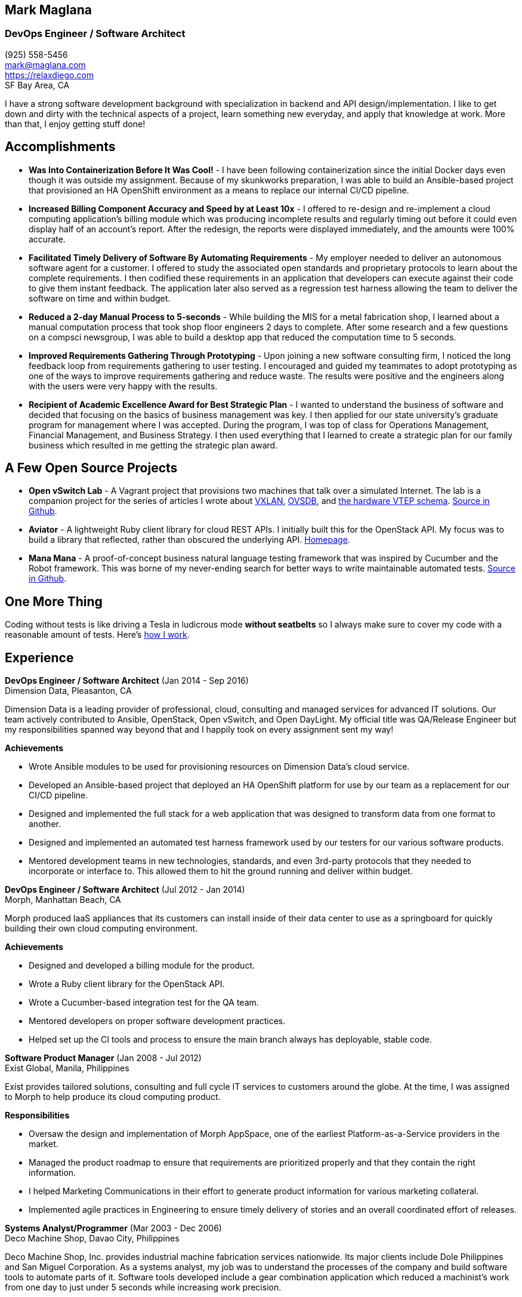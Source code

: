 == Mark Maglana
=== DevOps Engineer / Software Architect

[%hardbreaks]
(925) 558-5456
mark@maglana.com
https://relaxdiego.com
SF Bay Area, CA

I have a strong software development background with specialization
in backend and API design/implementation. I like to get down and dirty with
the technical aspects of a project, learn something new everyday, and
apply that knowledge at work. More than that, I enjoy getting stuff done!


== Accomplishments

- *Was Into Containerization Before It Was Cool!* - I have been following
containerization since the initial Docker days even though it was outside
my assignment. Because of my skunkworks preparation, I was able to build an
Ansible-based project that provisioned an HA OpenShift environment as a 
means to replace our internal CI/CD pipeline.

- *Increased Billing Component Accuracy and Speed by at Least 10x* - I offered
to re-design and re-implement a cloud computing application's billing module
which was producing incomplete results and regularly timing out before it
could even display half of an account's report. After the redesign, the
reports were displayed immediately, and the amounts were 100% accurate.

- *Facilitated Timely Delivery of Software By Automating Requirements* - My
employer needed to deliver an autonomous software agent for a customer. I
offered to study the associated open standards and proprietary protocols to
learn about the complete requirements. I then codified these requirements in
an application that developers can execute against their code to give them
instant feedback. The application later also served as a regression test
harness allowing the team to deliver the software on time and within budget.

- *Reduced a 2-day Manual Process to 5-seconds* - While building the MIS for
a metal fabrication shop, I learned about a manual computation process that
took shop floor engineers 2 days to complete. After some research and a few
questions on a compsci newsgroup, I was able to build a desktop app that reduced
the computation time to 5 seconds.

- *Improved Requirements Gathering Through Prototyping* - Upon joining a new
software consulting firm, I noticed the long feedback loop from requirements
gathering to user testing. I encouraged and guided my teammates to adopt
prototyping as one of the ways to improve requirements gathering and reduce
waste. The results were positive and the engineers along with the users were
very happy with the results.

- *Recipient of Academic Excellence Award for Best Strategic Plan* - I wanted
to understand the business of software and decided that focusing on the basics of
business management was key. I then applied for our state university's graduate
program for management where I was accepted. During the program, I was top of
class for Operations Management, Financial Management, and Business Strategy. I
then used everything that I learned to create a strategic plan for our family
business which resulted in me getting the strategic plan award.

== A Few Open Source Projects

- *Open vSwitch Lab* - A Vagrant project that provisions two machines that talk
over a simulated Internet. The lab is a companion project for the series of
articles I wrote about http://www.relaxdiego.com/2014/09/ovs-lab.html[VXLAN], http://www.relaxdiego.com/2014/09/ovsdb.html[OVSDB], and http://www.relaxdiego.com/2014/09/hardware_vtep.html[the hardware VTEP schema]. link:https://github.com/relaxdiego/ovs-lab[Source in Github].

- *Aviator* - A lightweight Ruby client library for cloud REST APIs. I initially
built this for the OpenStack API. My focus was to build a library that reflected,
rather than obscured the underlying API. link:http://aviator.github.io/www/[Homepage].

- *Mana Mana* - A proof-of-concept business natural language testing framework
that was inspired by Cucumber and the Robot framework. This was borne of my
never-ending search for better ways to write maintainable automated tests. link:https://github.com/ManaManaFramework/manamana[Source in Github].


== One More Thing

Coding without tests is like driving a Tesla in ludicrous mode *without seatbelts* 
so I always make sure to cover my code with a reasonable amount of tests. Here's 
https://www.relaxdiego.com/2015/11/my-dev-setup-part-3.html[how I work].

== Experience

*DevOps Engineer / Software Architect* (Jan 2014 - Sep 2016) +
Dimension Data, Pleasanton, CA

Dimension Data is a leading provider of professional, cloud, consulting 
and managed services for advanced IT solutions. Our team actively 
contributed to Ansible, OpenStack, Open vSwitch, and Open DayLight. My
official title was QA/Release Engineer but my responsibilities spanned way
beyond that and I happily took on every assignment sent my way!

.*Achievements*

- Wrote Ansible modules to be used for provisioning resources on Dimension
  Data's cloud service.

- Developed an Ansible-based project that deployed an HA OpenShift
  platform for use by our team as a replacement for our CI/CD pipeline.

- Designed and implemented the full stack for a web application that was
  designed to transform data from one format to another.

- Designed and implemented an automated test harness framework used by 
  our testers for our various software products.

- Mentored development teams in new technologies, standards, and even
  3rd-party protocols that they needed to incorporate or interface to. This
  allowed them to hit the ground running and deliver within budget.


*DevOps Engineer / Software Architect* (Jul 2012 - Jan 2014) +
Morph, Manhattan Beach, CA

Morph produced IaaS appliances that its customers can install inside of 
their data center to use as a springboard for quickly building their own 
cloud computing environment.

.*Achievements*

- Designed and developed a billing module for the product.

- Wrote a Ruby client library for the OpenStack API.

- Wrote a Cucumber-based integration test for the QA team.

- Mentored developers on proper software development practices.

- Helped set up the CI tools and process to ensure the main branch always
has deployable, stable code.


*Software Product Manager* (Jan 2008 - Jul 2012) +
Exist Global, Manila, Philippines

Exist provides tailored solutions, consulting and full cycle IT services to
customers around the globe. At the time, I was assigned to Morph to help
produce its cloud computing product.

.*Responsibilities*

- Oversaw the design and implementation of Morph AppSpace, one of the earliest
Platform-as-a-Service providers in the market.

- Managed the product roadmap to ensure that requirements are prioritized
properly and that they contain the right information.

- I helped Marketing Communications in their effort to generate product
information for various marketing collateral.

- Implemented agile practices in Engineering to ensure timely delivery of
stories and an overall coordinated effort of releases.


*Systems Analyst/Programmer* (Mar 2003 - Dec 2006) +
Deco Machine Shop, Davao City, Philippines

Deco Machine Shop, Inc. provides industrial machine fabrication services
nationwide. Its major clients include Dole Philippines and San Miguel
Corporation. As a systems analyst, my job was to understand the processes
of the company and build software tools to automate parts of it. Software
tools developed include a gear combination application which reduced a
machinist’s work from one day to just under 5 seconds while increasing
work precision.

In 2007, I took a year off to obtain my second Master's degree.


*Systems Analyst/Programmer* (Jan 2002 - Jan 2003) +
iThink Technologies, Davao City, Philippines

iThink provides business software and training solutions for major companies
nationwide. Major clients include the Bangko Sentral ng Pilipinas, Meralco,
and Davao Light and Power Company. I was involved as a systems analyst/programmer
for the development of purchasing systems, HR systems, and other enterprise
applications for iThink’s major customers. I also spearheaded the use of the
Unified Modeling Language within the company and also provided some in-house
training for a number of then upcoming technologies and development platforms.


*Web Developer* (Jan 2001 - Jan 2002) +
Smartweb Philippines, Cebu City, Philippines

Smartweb was a US-based company with its production facility based in Cebu.
It was involved in developing websites for small to medium sized businesses
in the USA. I was a team leader in this organization. Apart from this, I also
developed Smartweb’s employee time tracking and billing system, which later
helped speed up the invoicing and employee time tracking for the company.


*Student Volunteer - Web Developer* (Jun 1997 - Oct 2000) +
University of San Carlos, Cebu City, Philippines

While attending college I was also a volunteer of the University of San Carlos
Web Development Team which was tasked to build and maintain the university’s
website. I was involved in the implementation in both the client side and the
server side of the website and was later promoted to team leader. The team was,
by then, composed of 10 student volunteers.



== Education

*Master of Management, Technology, Innovation, and Commercialization* +
Jan 2007 - Dec 2007 +
The Australian National University +
Acton, Canberra ACT 2601, Australia

*Master of Management* +
May 2004 - Apr 2006 +
University of the Philippines - School of Management +
Mintal, Davao City 8022, Philippines

*BS Computer Engineering* Jun 1995 - Oct 2000 +
University of San Carlos
P. del Rosario Street, Cebu City 6000, Philippines


== Misc.

This resume is available at https://www.relaxdiego.com/resume. Its
source code is at https://raw.githubusercontent.com/relaxdiego/relaxdiego.github.com/master/resume/resume.adoc
while the PDF format is at https://www.relaxdiego.com/resume.pdf
